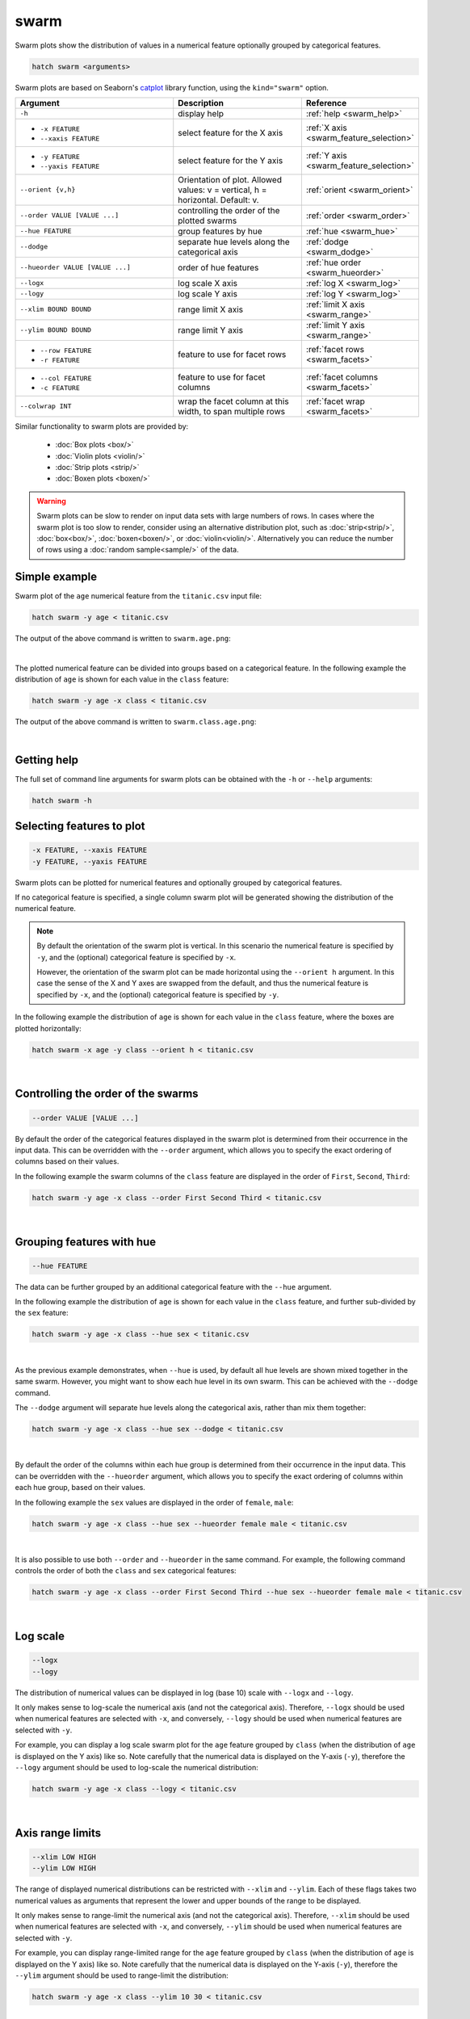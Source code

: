 .. _swarm:

swarm
=====

Swarm plots show the distribution of values in a numerical feature optionally grouped by categorical features.

.. code-block:: bash

    hatch swarm <arguments>

Swarm plots are based on Seaborn's `catplot <https://seaborn.pydata.org/generated/seaborn.catplot.html>`_ library function, using the ``kind="swarm"`` option.

.. list-table::
   :widths: 25 20 10
   :header-rows: 1
   :class: tight-table

   * - Argument
     - Description
     - Reference
   * - ``-h``
     - display help
     - :ref:`help <swarm_help>`
   * - * ``-x FEATURE``
       * ``--xaxis FEATURE``
     - select feature for the X axis
     - :ref:`X axis <swarm_feature_selection>`
   * - * ``-y FEATURE``
       * ``--yaxis FEATURE``
     - select feature for the Y axis
     - :ref:`Y axis <swarm_feature_selection>`
   * - ``--orient {v,h}``
     - Orientation of plot. Allowed values: v = vertical, h = horizontal. Default: v.
     - :ref:`orient <swarm_orient>`
   * - ``--order VALUE [VALUE ...]``
     - controlling the order of the plotted swarms 
     - :ref:`order <swarm_order>`
   * - ``--hue FEATURE``
     - group features by hue
     - :ref:`hue <swarm_hue>`
   * - ``--dodge``
     - separate hue levels along the categorical axis
     - :ref:`dodge <swarm_dodge>`
   * - ``--hueorder VALUE [VALUE ...]``
     - order of hue features
     - :ref:`hue order <swarm_hueorder>`
   * - ``--logx``
     - log scale X axis 
     - :ref:`log X <swarm_log>`
   * - ``--logy``
     - log scale Y axis 
     - :ref:`log Y <swarm_log>`
   * - ``--xlim BOUND BOUND``
     - range limit X axis 
     - :ref:`limit X axis <swarm_range>`
   * - ``--ylim BOUND BOUND``
     - range limit Y axis 
     - :ref:`limit Y axis <swarm_range>`
   * - * ``--row FEATURE``
       * ``-r FEATURE``
     - feature to use for facet rows 
     - :ref:`facet rows <swarm_facets>`
   * - * ``--col FEATURE``
       * ``-c FEATURE``
     - feature to use for facet columns 
     - :ref:`facet columns <swarm_facets>`
   * - ``--colwrap INT``
     - wrap the facet column at this width, to span multiple rows
     - :ref:`facet wrap <swarm_facets>`


Similar functionality to swarm plots are provided by:

 * :doc:`Box plots <box/>`
 * :doc:`Violin plots <violin/>`
 * :doc:`Strip plots <strip/>` 
 * :doc:`Boxen plots <boxen/>` 

.. warning::
   Swarm plots can be slow to render on input data sets with large numbers of rows. 
   In cases where the swarm plot is too slow to render, consider using an alternative
   distribution plot, such as :doc:`strip<strip/>`, :doc:`box<box/>`, :doc:`boxen<boxen/>`, or :doc:`violin<violin/>`.
   Alternatively you can reduce the number of rows using a :doc:`random sample<sample/>` of the data.

Simple example
--------------

Swarm plot of the ``age`` numerical feature from the ``titanic.csv`` input file:

.. code-block:: bash

    hatch swarm -y age < titanic.csv 

The output of the above command is written to ``swarm.age.png``:

.. image:: ../images/swarm.age.png 
       :width: 600px
       :height: 600px
       :align: center
       :alt: Swarm plot showing the distribution of age for the titanic data set

|

The plotted numerical feature can be divided into groups based on a categorical feature.
In the following example the distribution of ``age`` is shown for each value in the ``class`` feature:

.. code-block:: bash

    hatch swarm -y age -x class < titanic.csv 

The output of the above command is written to ``swarm.class.age.png``:

.. image:: ../images/swarm.class.age.png 
       :width: 600px
       :height: 600px
       :align: center
       :alt: Swarm plot showing the distribution of age for each class in the titanic data set

|

.. _swarm_help:

Getting help
------------

The full set of command line arguments for swarm plots can be obtained with the ``-h`` or ``--help``
arguments:

.. code-block:: bash

    hatch swarm -h

.. _swarm_feature_selection:

Selecting features to plot
--------------------------

.. code-block:: 

  -x FEATURE, --xaxis FEATURE
  -y FEATURE, --yaxis FEATURE

Swarm plots can be plotted for numerical features and optionally grouped by categorical features.

If no categorical feature is specified, a single column swarm plot will be generated showing
the distribution of the numerical feature.

.. note:: 

    .. _swarm_orient:

    By default the orientation of the swarm plot is vertical. In this scenario
    the numerical feature is specified by ``-y``, and the (optional) categorical feature is specified
    by ``-x``.
    
    However, the orientation of the swarm plot can be made horizontal using the ``--orient h`` argument.
    In this case the sense of the X and Y axes are swapped from the default, and thus
    the numerical feature is specified by ``-x``, and the (optional) categorical feature is specified
    by ``-y``.

In the following example the distribution of ``age`` is shown for each value in the ``class`` feature,
where the boxes are plotted horizontally:

.. code-block:: bash

    hatch swarm -x age -y class --orient h < titanic.csv

.. image:: ../images/swarm.age.class.png 
       :width: 600px
       :height: 600px
       :align: center
       :alt: Swarm plot showing the distribution of age for each class in the titanic data set, shown horizontally

|

.. _swarm_order:

Controlling the order of the swarms
-----------------------------------

.. code-block:: 

    --order VALUE [VALUE ...]

By default the order of the categorical features displayed in the swarm plot is determined from their occurrence in the input data.
This can be overridden with the ``--order`` argument, which allows you to specify the exact ordering of columns based on their values. 

In the following example the swarm columns of the ``class`` feature are displayed in the order of ``First``, ``Second``, ``Third``:

.. code-block:: bash

    hatch swarm -y age -x class --order First Second Third < titanic.csv

.. image:: ../images/swarm.class.age.order.png 
       :width: 600px
       :height: 600px
       :align: center
       :alt: Swarm plot showing the distribution of age for each class in the titanic data set, shown in a specified order

|

.. _swarm_hue:

Grouping features with hue 
--------------------------

.. code-block:: 

  --hue FEATURE

The data can be further grouped by an additional categorical feature with the ``--hue`` argument.

In the following example the distribution of ``age`` is shown for each value in the ``class`` feature, and further sub-divided by the ``sex`` feature:

.. code-block:: bash

    hatch swarm -y age -x class --hue sex < titanic.csv

.. image:: ../images/swarm.class.age.sex.png 
       :width: 600px
       :height: 600px
       :align: center
       :alt: Swarm plot showing the distribution of age for each class in the titanic data set, grouped by class and sex 

|

.. _swarm_dodge:

As the previous example demonstrates, when ``--hue`` is used, by default all hue levels are shown mixed together in the same swarm.
However, you might want to show each hue level in its own swarm. This can be achieved with the ``--dodge`` command.

The ``--dodge`` argument will separate hue levels along the categorical axis, rather than mix them together:

.. code-block:: bash

    hatch swarm -y age -x class --hue sex --dodge < titanic.csv

.. image:: ../images/swarm.class.age.sex.dodge.png 
       :width: 700px
       :height: 600px
       :align: center
       :alt: Swarm plot showing the distribution of age for each class in the titanic data set, grouped by class and sex, with the sex data separated into swarms 

|

.. _swarm_hueorder:

By default the order of the columns within each hue group is determined from their occurrence in the input data. 
This can be overridden with the ``--hueorder`` argument, which allows you to specify the exact ordering of columns within each hue group, based on their values. 

In the following example the ``sex`` values are displayed in the order of ``female``, ``male``: 

.. code-block:: bash

    hatch swarm -y age -x class --hue sex --hueorder female male < titanic.csv

.. image:: ../images/swarm.class.age.sex.hueorder.png 
       :width: 600px
       :height: 600px
       :align: center
       :alt: Swarm plot showing the distribution of age for each class in the titanic data set, grouped by class and sex, and the order of sex values specified 

|

It is also possible to use both ``--order`` and ``--hueorder`` in the same command. For example, the following command controls
the order of both the ``class`` and ``sex`` categorical features:

.. code-block:: bash

    hatch swarm -y age -x class --order First Second Third --hue sex --hueorder female male < titanic.csv

.. image:: ../images/swarm.class.age.sex.order.hueorder.png 
       :width: 600px
       :height: 600px
       :align: center
       :alt: Swarm plot showing the distribution of age for each class in the titanic data set, grouped by class and sex, and the order of class and sex values specified 

|

.. _swarm_log:

Log scale
---------

.. code-block:: 

  --logx
  --logy

The distribution of numerical values can be displayed in log (base 10) scale with ``--logx`` and ``--logy``. 

It only makes sense to log-scale the numerical axis (and not the categorical axis). Therefore, ``--logx`` should be used when numerical features are selected with ``-x``, and
conversely, ``--logy`` should be used when numerical features are selected with ``-y``.

For example, you can display a log scale swarm plot for the ``age`` feature grouped by ``class`` (when the distribution of ``age`` is displayed on the Y axis) like so. Note carefully that the numerical data is displayed on the Y-axis (``-y``), therefore the ``--logy`` argument should be used to log-scale the numerical distribution:

.. code-block:: bash

    hatch swarm -y age -x class --logy < titanic.csv 

.. image:: ../images/swarm.class.age.logy.png 
       :width: 600px
       :height: 600px
       :align: center
       :alt: Swarm plot showing the distribution of age for each class in the titanic data set, with the Y axis in log scale 

|

.. _swarm_range:

Axis range limits
-----------------

.. code-block:: 

  --xlim LOW HIGH 
  --ylim LOW HIGH

The range of displayed numerical distributions can be restricted with ``--xlim`` and ``--ylim``. Each of these flags takes two numerical values as arguments that represent the lower and upper bounds of the range to be displayed.

It only makes sense to range-limit the numerical axis (and not the categorical axis). Therefore, ``--xlim`` should be used when numerical features are selected with ``-x``, and
conversely, ``--ylim`` should be used when numerical features are selected with ``-y``.

For example, you can display range-limited range for the ``age`` feature grouped by ``class`` (when the distribution of ``age`` is displayed on the Y axis) like so.
Note carefully that the numerical 
data is displayed on the Y-axis (``-y``), therefore the ``--ylim`` argument should be used to range-limit the distribution: 

.. code-block:: bash

    hatch swarm -y age -x class --ylim 10 30 < titanic.csv

.. image:: ../images/swarm.class.age.ylim.png 
       :width: 600px
       :height: 600px
       :align: center
       :alt: Swarm plot showing the distribution of age for each class in the titanic data set, with the Y axis limited to values in the range 10 to 30 inclusive 

|

.. _swarm_facets:

Facets
------

.. code-block:: 

 --row FEATURE, -r FEATURE
 --col FEATURE, -c FEATURE
 --colwrap INT

Swarm plots can be further divided into facets, generating a matrix of swarm plots, where a numerical value is
further categorised by up to 2 more categorical features.

See the :doc:`facet documentation <facets/>` for more information on this feature.

The follow command creates a faceted swarm plot where the ``sex`` feature is used to determine the facet columns:

.. code-block:: bash

    hatch swarm -y age -x class --col sex < titanic.csv

.. image:: ../images/swarm.class.age.sex.facets.png 
       :width: 600px
       :height: 300px
       :align: center
       :alt: Swarm plot showing the mean of age for each class in the titanic data set grouped by class, using sex to determine the plot facets

|

